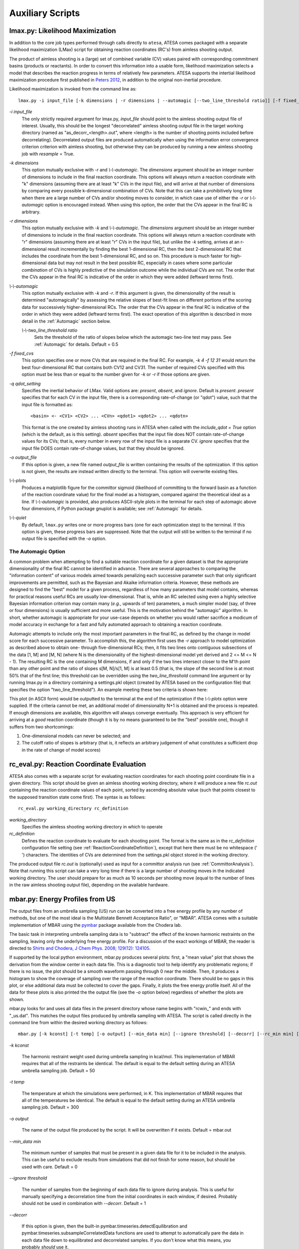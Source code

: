 .. _AuxiliaryScripts:

Auxiliary Scripts
==================

.. _LikelihoodMaximization:

lmax.py: Likelihood Maximization
--------------------------------

In addition to the core job types performed through calls directly to ``atesa``, ATESA comes packaged with a separate likelihood maximization (LMax) script for obtaining reaction coordinates (RC's) from aimless shooting output.

The product of aimless shooting is a (large) set of combined variable (CV) values paired with corresponding commitment basins (products or reactants). In order to convert this information into a usable form, likelihood maximization selects a model that describes the reaction progress in terms of relatively few parameters. ATESA supports the intertial likelihood maximization procedure first published in `Peters 2012 <https://doi.org/10.1016/j.cplett.2012.10.051>`_, in addition to the original non-inertial procedure.

Likelihood maximization is invoked from the command line as:

::

	lmax.py -i input_file [-k dimensions | -r dimensions | --automagic [--two_line_threshold ratio]] [-f fixed_cvs] [-q qdot_setting] [-o output_file] [--plots] [--quiet]
	
`-i input_file`
	The only strictly required argument for lmax.py, `input_file` should point to the aimless shooting output file of interest. Usually, this should be the longest "decorrelated" aimless shooting output file in the target working directory (named as "as_decorr_<length>.out", where <length> is the number of shooting points included before decorrelating). Decorrelated output files are produced automatically when using the information error convergence criterion criterion with aimless shooting, but otherwise they can be produced by running a new aimless shooting job with *resample* = True.
	
`-k dimensions`
	This option mutually exclusive with `-r` and `\\-\\-automagic`. The `dimensions` argument should be an integer number of dimensions to include in the final reaction coordinate. This options will always return a reaction coordinate with "k" dimensions (assuming there are at least "k" CVs in the input file), and will arrive at that number of dimensions by comparing every possible k-dimensional combination of CVs. Note that this can take a prohibitively long time when there are a large number of CVs and/or shooting moves to consider, in which case use of either the `-r` or `\\-\\-automagic` option is encouraged instead. When using this option, the order that the CVs appear in the final RC is arbitrary.
	
`-r dimensions`
	This option mutually exclusive with `-k` and `\\-\\-automagic`. The `dimensions` argument should be an integer number of dimensions to include in the final reaction coordinate. This options will always return a reaction coordinate with "r" dimensions (assuming there are at least "r" CVs in the input file), but unlike the `-k` setting, arrives at an r-dimensional result incrementally by finding the best 1-dimensional RC, then the best 2-dimensional RC that includes the coordinate from the best 1-dimensional RC, and so on. This procedure is much faster for high-dimensional data but may not result in the best possible RC, especially in cases where some particular *combination* of CVs is highly predictive of the simulation outcome while the individual CVs are not. The order that the CVs appear in the final RC is indicative of the order in which they were added (leftward terms first).
	
`\\-\\-automagic`
	This option mutually exclusive with `-k` and `-r`. If this argument is given, the dimensionality of the result is determined "automagically" by assessing the relative slopes of best-fit lines on different portions of the scoring data for successively higher-dimensional RCs. The order that the CVs appear in the final RC is indicative of the order in which they were added (leftward terms first). The exact operation of this algorithm is described in more detail in the :ref:`Automagic` section below.
		
	`\\-\\-two_line_threshold ratio`
		Sets the threshold of the ratio of slopes below which the automagic two-line test may pass. See :ref:`Automagic` for details. Default = 0.5
		
`-f fixed_cvs`
	This option specifies one or more CVs that are required in the final RC. For example, `-k 4 -f 12 31` would return the best four-dimensional RC that contains both CV12 and CV31. The number of required CVs specified with this option must be less than or equal to the number given for `-k` or `-r` if those options are given.

`-q qdot_setting`
	Specifies the inertial behavior of LMax. Valid options are: `present`, `absent`, and `ignore`. Default is `present`.
	`present` specifies that for each CV in the input file, there is a corresponding rate-of-change (or "qdot") value, such that the input file is formatted as:
	
	::
	
	<basin> <- <CV1> <CV2> ... <CVn> <qdot1> <qdot2> ... <qdotn>
	
	This format is the one created by aimless shooting runs in ATESA when called with the `include_qdot = True` option (which is the default, as is this setting).
	`absent` specifies that the input file does NOT contain rate-of-change values for its CVs; that is, every number in every row of the input file is a separate CV.
	`ignore` specifies that the input file DOES contain rate-of-change values, but that they should be ignored.
	
`-o output_file`
	If this option is given, a new file named `output_file` is written containing the results of the optimization. If this option is not given, the results are instead written directly to the terminal. This option will overwrite existing files.
	
`\\-\\-plots`
	Produces a matplotlib figure for the committor sigmoid (likelihood of committing to the forward basin as a function of the reaction coordinate value) for the final model as a histogram, compared against the theoretical ideal as a line. If *\\-\\-automagic* is provided, also produces ASCII-style plots in the terminal for each step of automagic above four dimensions, if Python package gnuplot is available; see :ref:`Automagic` for details.

`\\-\\-quiet`
	By default, ``lmax.py`` writes one or more progress bars (one for each optimization step) to the terminal. If this option is given, these progress bars are suppressed. Note that the output will still be written to the terminal if no output file is specified with the `-o` option.
	
.. _Automagic:

The Automagic Option
~~~~~~~~~~~~~~~~~~~~

A common problem when attempting to find a suitable reaction coordinate for a given dataset is that the appropriate dimensionality of the final RC cannot be identified in advance. There are several approaches to comparing the "information content" of various models aimed towards penalizing each successive parameter such that only significant improvements are permitted, such as the Bayesian and Akaike information criteria. However, these methods are designed to find the "best" model for a given process, regardless of how many parameters that model contains, whereas for practical reasons useful RCs are usually low-dimensional. That is, while an RC selected using even a highly selective Bayesian information criterion may contain many (*e.g.*, upwards of ten) parameters, a much simpler model (say, of three or four dimensions) is usually sufficient and more useful. This is the motivation behind the "automagic" algorithm. In short, whether automagic is appropriate for your use-case depends on whether you would rather sacrifice a modicum of model accuracy in exchange for a fast and fully automated approach to obtaining a reaction coordinate.

Automagic attempts to include only the most important parameters in the final RC, as defined by the change in model score for each successive parameter. To accomplish this, the algorithm first uses the `-r` approach to model optimization as described above to obtain one- through five-dimensional RCs; then, it fits two lines onto contiguous subsections of the data [1, M] and [M, N] (where N is the dimensionality of the highest-dimensional model yet derived and 2 <= M <= N - 1). The resulting RC is the one containing M dimensions, if and only if the two lines intersect closer to the M'th point than any other point and the ratio of slopes s[M, N]/s[1, M] is at least 0.5 (that is, the slope of the second line is at most 50% that of the first line; this threshold can be overridden using the *two_line_threshold* command line argument or by running lmax.py in a directory containing a settings.pkl object (created by ATESA based on the configuration file) that specifies the option "two_line_threshold"). An example meeting these two criteria is shown here:

.. image:: _images/two-line_test.png

This plot (in ASCII form) would be outputted to the terminal at the end of the optimization if the *\\-\\-plots* option were supplied. If the criteria cannot be met, an additional model of dimensionality N+1 is obtained and the process is repeated. If enough dimensions are available, this algorithm will always converge eventually. This approach is very efficient for arriving at a *good* reaction coordinate (though it is by no means guaranteed to be the "best" possible one), though it suffers from two shortcomings:

1. One-dimensional models can never be selected; and
2. The cutoff ratio of slopes is arbitrary (that is, it reflects an arbitrary judgement of what constitutes a sufficient drop in the rate of change of model scores)

.. _RCEval:

rc_eval.py: Reaction Coordinate Evaluation 
------------------------------------------

ATESA also comes with a separate script for evaluating reaction coordinates for each shooting point coordinate file in a given directory. This script should be given an aimless shooting working directory, where it will produce a new file `rc.out` containing the reaction coordinate values of each point, sorted by ascending absolute value (such that points closest to the supposed transition state come first). The syntax is as follows:

::

	rc_eval.py working_directory rc_definition
	
`working_directory`
	Specifies the aimless shooting working directory in which to operate
	
`rc_definition`
	Defines the reaction coordinate to evaluate for each shooting point. The format is the same as in the `rc_definition` configuration file setting (see :ref:`ReactionCoordinateDefinition`), except that here there must be no whitespace (' ') characters. The identities of CVs are determined from the settings.pkl object stored in the working directory.
	
The produced output file `rc.out` is (optionally) used as input for a committor analysis run (see :ref:`CommittorAnalysis`). Note that running this script can take a very long time if there is a large number of shooting moves in the indicated working directory. The user should prepare for as much as 10 seconds per shooting move (equal to the number of lines in the raw aimless shooting output file), depending on the available hardware.

.. _MBAR:

mbar.py: Energy Profiles from US
--------------------------------

The output files from an umbrella sampling (US) run can be converted into a free energy profile by any number of methods, but one of the most ideal is the Multistate Bennett Acceptance Ratio", or "MBAR". ATESA comes with a suitable implementation of MBAR using the `pymbar <https://github.com/choderalab/pymbar>`_ package available from the Chodera lab.

The basic task in interpreting umbrella sampling data is to "subtract" the effect of the known harmonic restraints on the sampling, leaving only the underlying free energy profile. For a discussion of the exact workings of MBAR, the reader is directed to `Shirts and Chodera, J Chem Phys. 2008; 129(12): 124105 <https://www.ncbi.nlm.nih.gov/pmc/articles/PMC2671659/>`_.

If supported by the local python environment, mbar.py produces several plots: first, a "mean value" plot that shows the derivation from the window center in each data file. This is a diagnostic tool to help identify any problematic regions; if there is no issue, the plot should be a smooth waveform passing through 0 near the middle. Then, it produces a histogram to show the coverage of sampling over the range of the reaction coordinate. There should be no gaps in this plot, or else additional data must be collected to cover the gaps. Finally, it plots the free energy profile itself. All of the data for these plots is also printed the the output file (see the `-o` option below) regardless of whether the plots are shown.

mbar.py looks for and uses all data files in the present directory whose name begins with "rcwin_" and ends with "_us.dat". This matches the output files produced by umbrella sampling with ATESA. The script is called directly in the command line from within the desired working directory as follows:

::

	mbar.py [-k kconst] [-t temp] [-o output] [--min_data min] [--ignore threshold] [--decorr] [--rc_min min] [--rc_max max] [--quiet]
	
`-k kconst`

	The harmonic restraint weight used during umbrella sampling in kcal/mol. This implementation of MBAR requires that all of the restraints be identical. The default is equal to the default setting during an ATESA umbrella sampling job. Default = 50
	
`-t temp`

	The temperature at which the simulations were performed, in K. This implementation of MBAR requires that all of the temperatures be identical. The default is equal to the default setting during an ATESA umbrella sampling job. Default = 300
	
`-o output`

	The name of the output file produced by the script. It will be overwritten if it exists. Default = mbar.out
	
`--min_data min`

	The minimum number of samples that must be present in a given data file for it to be included in the analysis. This can be useful to exclude results from simulations that did not finish for some reason, but should be used with care. Default = 0
	
`--ignore threshold`

	The number of samples from the beginning of each data file to ignore during analysis. This is useful for manually specifying a decorrelation time from the initial coordinates in each window, if desired. Probably should not be used in combination with `--decorr`. Default = 1
	
`--decorr`

	If this option is given, then the built-in pymbar.timeseries.detectEquilibration and pymbar.timeseries.subsampleCorrelatedData functions are used to attempt to automatically pare the data in each data file down to equilibrated and decorrelated samples. If you don't know what this means, you probably *should* use it.
	
`--rc_min min`

	The smallest value of the reaction coordinate to include in the final energy profile. If this option isn't specified, then the smallest window center is used instead (which is usually safe).
	
`--rc_max max`

	The largest value of the reaction coordinate to include in the final energy profile. If this option isn't specified, then the largest window center is used instead (which is usually safe).
	
`--quiet`

	If this option is given, all the output to the terminal and the display of plots is suppressed, and the only result is the output file.

.. _BoltzmannWeight:

boltzmann_weight.py: Energy Profiles from EPS
---------------------------------------------

The output file from an equilibrium path sampling (EPS) run can be converted into a free energy profile by simply weighting the observed probability of each state (that is, a certain discretized range of RC values) according to the Boltzmann distribution:

.. math::

	∆G = -k_B T ln(p)
	
Where :math:`∆G` is the relative free energy, :math:`k_B T` is the Boltzmann constant times the absolute temperature :math:`T`, and :math:`p` is the relative probability of the state in question.

boltzmann_weight.py is a utility script that automates this calculation for data in the format of an ATESA equilibrium path sampling output file, and stitches together the free energy profiles of adjacent windows to construct the overall free energy profile. It also automates subsampling of the data for bootstrapping in order to obtain error bars. It is called as follows:

::

	boltzmann_weight.py -i input_file [-o output_file] [-t temp] [-n nbins] [-c bootstrapCyc] [-b bootstrapN] [--noplot]
	
`-i input_file`
	Path to the EPS output file containing the data to analyze. This file should be formatted in three columns separated by whitespace:
	
	[EPS window lower boundary] [EPS window upper boundary] [sampled RC value]
	
	Samples from each window do not need to be in contiguous groups of lines, but the first two columns of samples from the same EPS window do need to be identical when rounded to three decimal places in order to be counted as belonging to the same window.
	
`-o output_file`
	Name of the output file to produce, containing the final free energy profile and bootstrapped error if applicable. Default is 'fep.out'.
	
`-t temp`
	The temperature in Kelvin at which to evaluate the free energy profile (that is, :math:`T` in :math:`k_B T`). Default is 300.
	
`-n nbins`
	The number of bins into which each EPS window is divided. Must be an integer. Larger values allow for higher resolution, but also require more data in order to remain smooth. Too-low values of n may provide misleading results, while too-high values will add considerable noise. The user is advised to try a few different values of n before settling on one, in order to get a feel for how it affects the result. Default is 5.
	
`-c bootstrapCyc`
	The number of bootstrapping iterations to perform. Must be an integer. A value of zero turns off bootstrapping. Each iteration subsamples the data in each window to get a new estimate of the free energy profile, and then the standard deviation of the distribution of energy values from across the iterations is provided in the final result. Default is 100.
	
`-b bootstrapN`
	The number of samples to include in each window when bootstrapping. Must be an integer. Default is 25.

`\\-\\-noplot`
	By default, boltzmann_weight.py produces a histogram of the binned data in each window to help assess good overlap between adjacent windows, as well as a plot of the resulting free energy profile using matplotlib, if supported by the interpreter. Providing this option suppresses this behavior.
	
Note that if `\\-\\-noplot` is not provided and a histogram is shown, the plot window must be manually closed before the remainder of the calculation will take place. Similarly, the program will not terminate until the free energy profile plot window is closed.